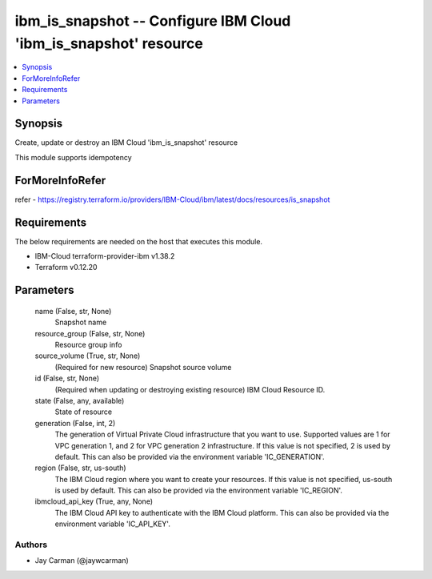 
ibm_is_snapshot -- Configure IBM Cloud 'ibm_is_snapshot' resource
=================================================================

.. contents::
   :local:
   :depth: 1


Synopsis
--------

Create, update or destroy an IBM Cloud 'ibm_is_snapshot' resource

This module supports idempotency


ForMoreInfoRefer
----------------
refer - https://registry.terraform.io/providers/IBM-Cloud/ibm/latest/docs/resources/is_snapshot

Requirements
------------
The below requirements are needed on the host that executes this module.

- IBM-Cloud terraform-provider-ibm v1.38.2
- Terraform v0.12.20



Parameters
----------

  name (False, str, None)
    Snapshot name


  resource_group (False, str, None)
    Resource group info


  source_volume (True, str, None)
    (Required for new resource) Snapshot source volume


  id (False, str, None)
    (Required when updating or destroying existing resource) IBM Cloud Resource ID.


  state (False, any, available)
    State of resource


  generation (False, int, 2)
    The generation of Virtual Private Cloud infrastructure that you want to use. Supported values are 1 for VPC generation 1, and 2 for VPC generation 2 infrastructure. If this value is not specified, 2 is used by default. This can also be provided via the environment variable 'IC_GENERATION'.


  region (False, str, us-south)
    The IBM Cloud region where you want to create your resources. If this value is not specified, us-south is used by default. This can also be provided via the environment variable 'IC_REGION'.


  ibmcloud_api_key (True, any, None)
    The IBM Cloud API key to authenticate with the IBM Cloud platform. This can also be provided via the environment variable 'IC_API_KEY'.













Authors
~~~~~~~

- Jay Carman (@jaywcarman)

